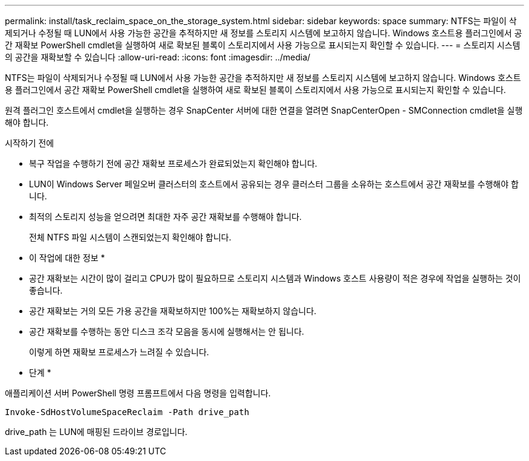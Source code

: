 ---
permalink: install/task_reclaim_space_on_the_storage_system.html 
sidebar: sidebar 
keywords: space 
summary: NTFS는 파일이 삭제되거나 수정될 때 LUN에서 사용 가능한 공간을 추적하지만 새 정보를 스토리지 시스템에 보고하지 않습니다. Windows 호스트용 플러그인에서 공간 재확보 PowerShell cmdlet을 실행하여 새로 확보된 블록이 스토리지에서 사용 가능으로 표시되는지 확인할 수 있습니다. 
---
= 스토리지 시스템의 공간을 재확보할 수 있습니다
:allow-uri-read: 
:icons: font
:imagesdir: ../media/


[role="lead"]
NTFS는 파일이 삭제되거나 수정될 때 LUN에서 사용 가능한 공간을 추적하지만 새 정보를 스토리지 시스템에 보고하지 않습니다. Windows 호스트용 플러그인에서 공간 재확보 PowerShell cmdlet을 실행하여 새로 확보된 블록이 스토리지에서 사용 가능으로 표시되는지 확인할 수 있습니다.

원격 플러그인 호스트에서 cmdlet을 실행하는 경우 SnapCenter 서버에 대한 연결을 열려면 SnapCenterOpen - SMConnection cmdlet을 실행해야 합니다.

.시작하기 전에
* 복구 작업을 수행하기 전에 공간 재확보 프로세스가 완료되었는지 확인해야 합니다.
* LUN이 Windows Server 페일오버 클러스터의 호스트에서 공유되는 경우 클러스터 그룹을 소유하는 호스트에서 공간 재확보를 수행해야 합니다.
* 최적의 스토리지 성능을 얻으려면 최대한 자주 공간 재확보를 수행해야 합니다.
+
전체 NTFS 파일 시스템이 스캔되었는지 확인해야 합니다.



* 이 작업에 대한 정보 *

* 공간 재확보는 시간이 많이 걸리고 CPU가 많이 필요하므로 스토리지 시스템과 Windows 호스트 사용량이 적은 경우에 작업을 실행하는 것이 좋습니다.
* 공간 재확보는 거의 모든 가용 공간을 재확보하지만 100%는 재확보하지 않습니다.
* 공간 재확보를 수행하는 동안 디스크 조각 모음을 동시에 실행해서는 안 됩니다.
+
이렇게 하면 재확보 프로세스가 느려질 수 있습니다.



* 단계 *

애플리케이션 서버 PowerShell 명령 프롬프트에서 다음 명령을 입력합니다.

`Invoke-SdHostVolumeSpaceReclaim -Path drive_path`

drive_path 는 LUN에 매핑된 드라이브 경로입니다.
